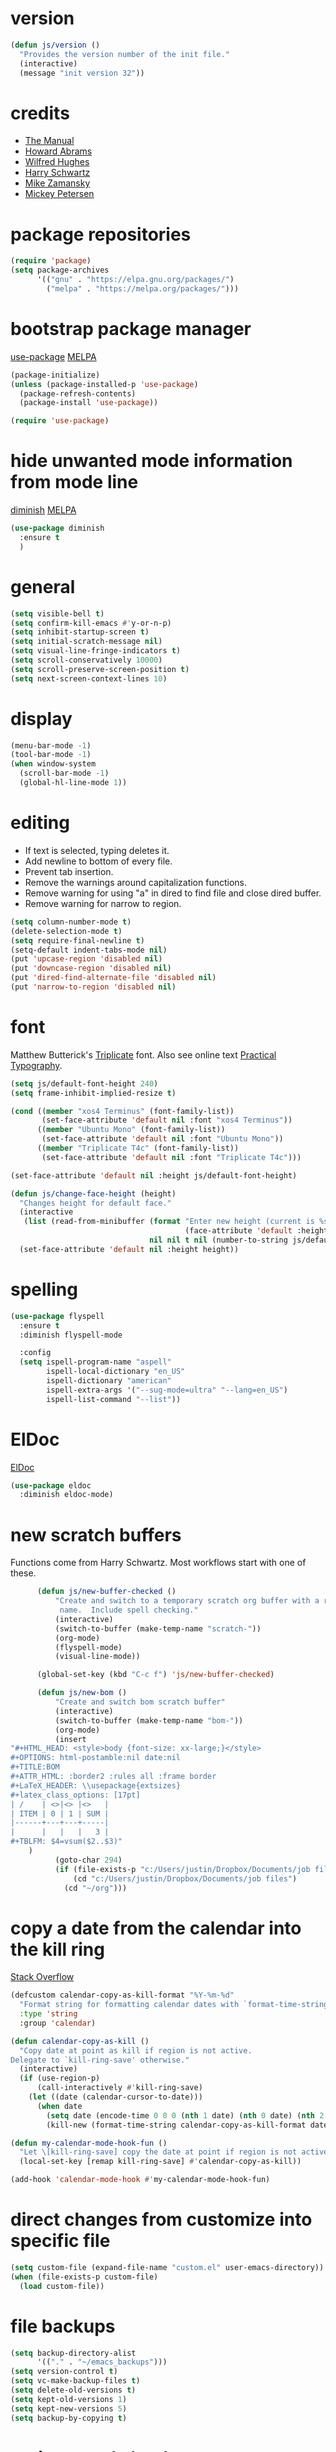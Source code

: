 * version
#+BEGIN_SRC emacs-lisp
  (defun js/version ()
    "Provides the version number of the init file."
    (interactive)
    (message "init version 32"))
#+END_SRC

* credits

+ [[https://www.gnu.org/software/emacs/manual/][The Manual]]
+ [[https://github.com/howardabrams/dot-files/blob/master/emacs.org][Howard Abrams]]
+ [[https://github.com/Wilfred/.emacs.d/blob/gh-pages/init.org][Wilfred Hughes]]
+ [[https://github.com/hrs/dotfiles/blob/master/emacs/.emacs.d/configuration.org][Harry Schwartz]]
+ [[https://github.com/zamansky/using-emacs/blob/master/myinit.org][Mike Zamansky]]
+ [[https://www.masteringemacs.org/][Mickey Petersen]]

* package repositories

#+BEGIN_SRC emacs-lisp
  (require 'package)
  (setq package-archives
        '(("gnu" . "https://elpa.gnu.org/packages/")
          ("melpa" . "https://melpa.org/packages/")))
#+END_SRC


* bootstrap package manager

[[https://github.com/jwiegley/use-package][use-package]] [[https://melpa.org/#/use-package][MELPA]]

#+BEGIN_SRC emacs-lisp
  (package-initialize)
  (unless (package-installed-p 'use-package)
    (package-refresh-contents)
    (package-install 'use-package))

  (require 'use-package)
#+END_SRC


* hide unwanted mode information from mode line

[[https://github.com/myrjola/diminish.el][diminish]] [[https://melpa.org/#/diminish][MELPA]]

#+BEGIN_SRC emacs-lisp
  (use-package diminish
    :ensure t
    )
#+END_SRC

* general

#+BEGIN_SRC emacs-lisp
  (setq visible-bell t)
  (setq confirm-kill-emacs #'y-or-n-p)
  (setq inhibit-startup-screen t)
  (setq initial-scratch-message nil)
  (setq visual-line-fringe-indicators t)
  (setq scroll-conservatively 10000)
  (setq scroll-preserve-screen-position t)
  (setq next-screen-context-lines 10)
#+END_SRC

* display

#+BEGIN_SRC emacs-lisp
  (menu-bar-mode -1)
  (tool-bar-mode -1)
  (when window-system
    (scroll-bar-mode -1)
    (global-hl-line-mode 1))
#+END_SRC

* editing

+ If text is selected, typing deletes it.
+ Add newline to bottom of every file.
+ Prevent tab insertion.
+ Remove the warnings around capitalization functions.
+ Remove warning for using "a" in dired to find file and close dired buffer.
+ Remove warning for narrow to region.

#+BEGIN_SRC emacs-lisp
  (setq column-number-mode t)
  (delete-selection-mode t)
  (setq require-final-newline t)
  (setq-default indent-tabs-mode nil)
  (put 'upcase-region 'disabled nil)
  (put 'downcase-region 'disabled nil)
  (put 'dired-find-alternate-file 'disabled nil)
  (put 'narrow-to-region 'disabled nil)
#+END_SRC

* font

Matthew Butterick's [[https://mbtype.com/fonts/triplicate/][Triplicate]] font.  Also see online text [[https://practicaltypography.com/][Practical Typography]].

#+BEGIN_SRC emacs-lisp
  (setq js/default-font-height 240)
  (setq frame-inhibit-implied-resize t)

  (cond ((member "xos4 Terminus" (font-family-list))
         (set-face-attribute 'default nil :font "xos4 Terminus"))
        ((member "Ubuntu Mono" (font-family-list))
         (set-face-attribute 'default nil :font "Ubuntu Mono"))
        ((member "Triplicate T4c" (font-family-list))
         (set-face-attribute 'default nil :font "Triplicate T4c")))

  (set-face-attribute 'default nil :height js/default-font-height)

  (defun js/change-face-height (height)
    "Changes height for default face."
    (interactive
     (list (read-from-minibuffer (format "Enter new height (current is %s) or press <RET> for default (%s): "
                                         (face-attribute 'default :height) js/default-font-height)
                                 nil nil t nil (number-to-string js/default-font-height))))
    (set-face-attribute 'default nil :height height))
#+END_SRC

* spelling

#+BEGIN_SRC emacs-lisp
  (use-package flyspell
    :ensure t
    :diminish flyspell-mode

    :config
    (setq ispell-program-name "aspell"
          ispell-local-dictionary "en_US"
          ispell-dictionary "american"
          ispell-extra-args '("--sug-mode=ultra" "--lang=en_US")
          ispell-list-command "--list"))
#+END_SRC

* ElDoc

[[https://www.emacswiki.org/emacs/ElDoc][ElDoc]]

#+BEGIN_SRC emacs-lisp
  (use-package eldoc
    :diminish eldoc-mode)
#+END_SRC

* new scratch buffers

Functions come from Harry Schwartz.  Most workflows start with one of these.

#+BEGIN_SRC emacs-lisp
        (defun js/new-buffer-checked ()
            "Create and switch to a temporary scratch org buffer with a random
             name.  Include spell checking."
            (interactive)
            (switch-to-buffer (make-temp-name "scratch-"))
            (org-mode)
            (flyspell-mode)
            (visual-line-mode))

        (global-set-key (kbd "C-c f") 'js/new-buffer-checked)

        (defun js/new-bom ()
            "Create and switch bom scratch buffer"
            (interactive)
            (switch-to-buffer (make-temp-name "bom-"))
            (org-mode)
            (insert
  "#+HTML_HEAD: <style>body {font-size: xx-large;}</style>
  ,#+OPTIONS: html-postamble:nil date:nil
  ,#+TITLE:BOM
  ,#+ATTR_HTML: :border2 :rules all :frame border
  ,#+LaTeX_HEADER: \\usepackage{extsizes}
  ,#+latex_class_options: [17pt]
  | /    | <>|<> |<>   |
  | ITEM | 0 | 1 | SUM |
  |------+---+---+-----|
  |      |   |   |   3 |
  ,#+TBLFM: $4=vsum($2..$3)"
      )
            (goto-char 294)
            (if (file-exists-p "c:/Users/justin/Dropbox/Documents/job files")
                (cd "c:/Users/justin/Dropbox/Documents/job files")
              (cd "~/org")))
#+END_SRC

* copy a date from the calendar into the kill ring

[[https://emacs.stackexchange.com/questions/41978/how-to-retrieve-the-date-under-the-cursor-in-emacs-calendar-as-the-format-day-mo][Stack Overflow]]

#+BEGIN_SRC emacs-lisp
  (defcustom calendar-copy-as-kill-format "%Y-%m-%d"
    "Format string for formatting calendar dates with `format-time-string'."
    :type 'string
    :group 'calendar)

  (defun calendar-copy-as-kill ()
    "Copy date at point as kill if region is not active.
  Delegate to `kill-ring-save' otherwise."
    (interactive)
    (if (use-region-p)
        (call-interactively #'kill-ring-save)
      (let ((date (calendar-cursor-to-date)))
        (when date
          (setq date (encode-time 0 0 0 (nth 1 date) (nth 0 date) (nth 2 date)))
          (kill-new (format-time-string calendar-copy-as-kill-format date))))))

  (defun my-calendar-mode-hook-fun ()
    "Let \[kill-ring-save] copy the date at point if region is not active."
    (local-set-key [remap kill-ring-save] #'calendar-copy-as-kill))

  (add-hook 'calendar-mode-hook #'my-calendar-mode-hook-fun)
#+END_SRC

* direct changes from customize into specific file

#+BEGIN_SRC emacs-lisp
  (setq custom-file (expand-file-name "custom.el" user-emacs-directory))
  (when (file-exists-p custom-file)
    (load custom-file))
#+END_SRC

* file backups

#+BEGIN_SRC emacs-lisp
  (setq backup-directory-alist
        '(("." . "~/emacs_backups")))
  (setq version-control t)
  (setq vc-make-backup-files t)
  (setq delete-old-versions t)
  (setq kept-old-versions 1)
  (setq kept-new-versions 5)
  (setq backup-by-copying t)
#+END_SRC

* various mode hooks

#+BEGIN_SRC emacs-lisp
  (add-hook 'today-visible-calendar-hook 'calendar-mark-today)

  (add-hook 'python-mode-hook
       (lambda ()
         (display-line-numbers-mode 1)))

  (add-hook 'python-mode-hook
            (lambda ()
              (add-to-list 'write-file-functions 'delete-trailing-whitespace)))

  (add-hook 'dired-mode-hook
            (lambda ()
              (dired-hide-details-mode 1)))

  (add-hook 'eshell-mode-hook
            (lambda ()
              (abbrev-mode 1)
              (display-line-numbers-mode 1)))

  (add-hook 'org-mode-hook
            (lambda ()
              (visual-line-mode 1)))
#+END_SRC

* enable recent file tracking

[[https://www.masteringemacs.org/article/find-files-faster-recent-files-package][Mastering Emacs]]

#+BEGIN_SRC emacs-lisp
  (recentf-mode t)
  (setq recentf-max-saved-items 150)
  (global-set-key (kbd "C-x C-r") 'recentf-open-files)
#+END_SRC

* duplicate a line

[[https://stackoverflow.com/a/998472][Stack Overflow]]
Using the [[https://github.com/bbatsov/crux][crux]] implementation.  See section below.

#+BEGIN_SRC emacs-lisp
  (defun js/duplicate-line (arg)
    "Duplicate current line, leaving point in lower line."
    (interactive "*p")

    ;; save the point for undo
    (setq buffer-undo-list (cons (point) buffer-undo-list))

    ;; local variables for start and end of line
    (let ((bol (save-excursion (beginning-of-line) (point)))
          eol)
      (save-excursion

        ;; don't use forward-line for this, because you would have
        ;; to check whether you are at the end of the buffer
        (end-of-line)
        (setq eol (point))

        ;; store the line and disable the recording of undo information
        (let ((line (buffer-substring bol eol))
              (buffer-undo-list t)
              (count arg))
          ;; insert the line arg times
          (while (> count 0)
            (newline)         ;; because there is no newline in 'line'
            (insert line)
            (setq count (1- count)))
          )

        ;; create the undo information
        (setq buffer-undo-list (cons (cons eol (point)) buffer-undo-list)))
      ) ; end-of-let

    ;; put the point in the lowest line and return
    (next-line arg))
#+END_SRC

* delete a line without killing it

[[https://stackoverflow.com/a/35711240][Stack Overflow]]

#+BEGIN_SRC emacs-lisp
  (defun js/delete-current-line ()
    "Delete (not kill) the current line."
    (interactive)
    (save-excursion
      (delete-region
       (progn (forward-visible-line 0) (point))
       (progn (forward-visible-line 1) (point)))))

  (global-set-key (kbd "C-c <deletechar>") 'js/delete-current-line)
#+END_SRC

* copy active region to Windows clipboard

[[https://www.reddit.com/r/emacs/comments/6xryqh/emacs_in_wsl_and_the_windows_clipboard/][Reddit]]

#+BEGIN_SRC emacs-lisp
  (defun js/wsl-copy ()
    (interactive)
    (let ((default-directory "/mnt/c/"))
      (shell-command-on-region (point-min) (point-max) "clip.exe")))
#+END_SRC

* org mode housekeeping

Inspired by Karl Voit's [[https://karl-voit.at/2014/08/10/bookmarks-with-orgmode/][post]], started using org mode for storing bookmarks.  Abrams also
discusses capture templates extensively.  His gentle introduction is  [[http://howardism.org/Technical/Emacs/capturing-intro.html][here]].

I don't want to confirm every time babel evaluates.

#+BEGIN_SRC emacs-lisp
  (setq org-agenda-files (quote ("~/org/ephemera.org" "~/org/kanban.org" "~/org/notes.org")))
  (setq org-export-with-toc nil)
  (setq org-html-postamble nil)
  (setq org-cycle-separator-lines 1)
  (setq org-confirm-babel-evaluate nil)
  (setq org-publish-project-alist
        '(("keyboard"
           :base-directory "~/notes/"
           :exclude "org"
           :include ("keyboard.org")
           :publishing-function org-html-publish-to-html
           :publishing-directory "~/org/html")))

  (setq org-capture-templates
     (quote
      (("e" "TODO ephemera" entry
        (file "~/org/ephemera.org")
        "* TODO %?\nSCHEDULED: %t")
       ("b" "bookmark clipped link" entry
        (file "~/org/notes.org")
        "* [[%?]] \n:PROPERTIES:\n:CREATED: %U\n:END:\n"
        :empty-lines 1)
       ("f" "blood pressure" table-line
        (file "~/org/bp.org")
        "| %^{date}U | %^{sys} | %^{dia} | %^{pulse}")
       )))

  (global-set-key (kbd "C-c c") 'org-capture)

  (org-babel-do-load-languages
   'org-babel-load-languages
   '((emacs-lisp . t)
     (python . t)))

  (put 'org-archive-subtree 'disabled t)

  (defun js/org-export-ascii-to-kill ()
    "Exports current org buffer as ascii to kill ring."
    (interactive)
    (kill-new (org-export-as 'ascii)))
#+END_SRC

* navigation within a file

[[https://github.com/abo-abo/avy][avy]] [[https://melpa.org/#/avy][MELPA]]

#+BEGIN_SRC emacs-lisp
  (use-package avy
    :ensure t
    :bind ("C-c j" . avy-goto-char-timer))
#+END_SRC


* expand region based on context

[[https://github.com/magnars/expand-region.el][expand-region]] [[https://melpa.org/#/expand-region][MELPA]]

#+BEGIN_SRC emacs-lisp
  (use-package expand-region
    :ensure t
    :bind ("C-=" . er/expand-region))
#+END_SRC


* snippets

[[https://github.com/joaotavora/yasnippet][yasnippet]] [[https://melpa.org/#/yasnippet][MELPA]] [[https://github.com/AndreaCrotti/yasnippet-snippets][yasnippet-snippets]] [[https://melpa.org/#/yasnippet-snippets][MELPA]]

#+BEGIN_SRC emacs-lisp
  (use-package yasnippet
      :ensure t
      :diminish yas-minor-mode
      :config
      (when (file-exists-p "~/.emacs.d/local_snippets")
        (setq yas-snippet-dirs (append yas-snippet-dirs
                                       '("~/.emacs.d/local_snippets"))))
      (yas-global-mode 1)
      :bind ("C-<" . yas-insert-snippet))
#+END_SRC

* quick snippets

[[https://github.com/abo-abo/auto-yasnippet][auto-yasnippet]] [[https://melpa.org/#/auto-yasnippet][MELPA]]

#+BEGIN_SRC emacs-lisp
  (use-package auto-yasnippet
    :ensure t
    :bind (("C-c w" . aya-create)
           ("C-c y" . aya-expand)))
#+END_SRC


* editing helpers

[[https://github.com/bbatsov/crux][crux]] [[https://melpa.org/#/crux][MELPA]]

#+BEGIN_SRC emacs-lisp
  (use-package crux
    :ensure t
    :bind (("C-a" . crux-move-beginning-of-line)
           ("S-<return>" . crux-smart-open-line)
           ("C-c d" . crux-duplicate-current-line-or-region)
           ("C-c M-d" . crux-duplicate-and-comment-current-line-or-region)
           ("C-x 4 t" . crux-transpose-windows)
           ("C-c t" . crux-visit-term-buffer)))
#+END_SRC

#+BEGIN_SRC emacs-lisp
  (global-set-key (kbd "M-z") 'zap-up-to-char)
#+END_SRC

* testing packages

[[https://github.com/larstvei/Try][try]] [[https://melpa.org/#/try][MELPA]]

#+BEGIN_SRC emacs-lisp
  (use-package try
    :ensure t)
#+END_SRC

* nicer help

[[https://github.com/Wilfred/helpful][helpful]] [[https://melpa.org/#/helpful][MELPA]]

#+BEGIN_SRC emacs-lisp
  (use-package helpful
    :ensure t
    :bind ("C-c h" . helpful-at-point))
#+END_SRC

* disable mouse

[[https://github.com/purcell/disable-mouse/tree/541363bd6353b8b05375552bab884a6315ea545c][disable-mouse]] [[https://melpa.org/#/disable-mouse][MELPA]]

#+BEGIN_SRC emacs-lisp
  (use-package disable-mouse
    :ensure t
    :diminish disable-mouse-global-mode
    :config
    (global-disable-mouse-mode))
#+END_SRC

* ibuffer

Mike Zamansky [[https://github.com/zamansky/using-emacs/blob/master/myinit.org][init]] [[https://cestlaz-nikola.github.io/posts/using-emacs-34-ibuffer-emmet/#.W6evkrQpA5k][video]]

#+BEGIN_SRC emacs-lisp
    (global-set-key (kbd "C-x C-b") 'ibuffer)
    (setq ibuffer-saved-filter-groups
          (quote (("default"
                   ("dired" (mode . dired-mode))
                   ("org" (mode . org-mode))
                   ("python" (mode . python-mode))
                   ("elisp" (or (mode . emacs-lisp-mode)
                                (mode . lisp-interaction-mode)))
                   ("html" (mode . mhtml-mode))
                   ("css" (mode . css-mode))
                   ("javascript" (mode . js-mode))
                   ("exwm" (mode . exwm-mode))
                   ("eshell" (mode . eshell-mode))
                   ("magit" (or (mode . magit-status-mode)
                                (mode . magit-process-mode)
                                (mode . magit-diff-mode)))
                   ("help" (or (mode . helpful-mode)
                               (mode . Info-mode)
                               (mode . help-mode)))
                   ("message" (mode . message-mode))))))
    (add-hook 'ibuffer-mode-hook
              (lambda ()
                (ibuffer-auto-mode 1)
                (ibuffer-switch-to-saved-filter-groups "default")
                (define-key ibuffer-mode-map (kbd "(")
                  'ibuffer-switch-format)))
    (setq ibuffer-show-empty-filter-groups nil)
    (setq ibuffer-formats '((mark modified read-only locked " "
                                  (name 16 -1))
                            (mark modified read-only locked " "
                                  (name 18 18 :left :elide)
                                  " "
                                  (size 9 -1 :right)
                                  " "
                                  (mode 16 16 :left :elide)
                                  " " filename-and-process)))

#+END_SRC

* smartparens

[[https://github.com/Fuco1/smartparens][smartparens]] [[http://melpa.org/#/smartparens][MELPA]]

Helpful blog post [[https://ebzzry.io/en/emacs-pairs/][here]].

Instructions on disabling inch marks in org mode are [[https://github.com/Fuco1/smartparens/wiki/Permissions][here]].

#+BEGIN_SRC emacs-lisp
  (use-package smartparens-config
    :ensure smartparens
    :diminish smartparens-mode
    :config
    (smartparens-global-mode t)
    (show-smartparens-global-mode t)
    (sp-local-pair 'org-mode "\"" "\"" :actions nil)
    (sp-local-pair 'message-mode "\"" "\"" :actions nil))

  (global-set-key (kbd "C-<left>") 'sp-backward-slurp-sexp)
  (global-set-key (kbd "C-<right>") 'sp-forward-slurp-sexp)
#+END_SRC

* ivy

[[https://github.com/abo-abo/swiper][Ivy]] [[https://melpa.org/#/counsel][MELPA]]

I had been using a combination of C-r for isearch and C-s for swiper.  Watching [[https://youtu.be/y6_bmcd3nis][this]] video by Protesilaos Stavrou motivated me to fix this.  His videos are helpful along with his [[https://protesilaos.com/dotemacs/][dotfiles]].

#+BEGIN_SRC emacs-lisp
  (use-package counsel
    :ensure t
    :diminish counsel-mode
    :bind
    ("M-y" . counsel-yank-pop)
    ("M-x" . counsel-M-x)
    ("C-x C-f" . counsel-find-file))

  (use-package ivy
    :ensure t
    :diminish ivy-mode
    :bind
    ("C-x b" . ivy-switch-buffer)
    :config
    (ivy-mode 1)
    (counsel-mode 1)
    (setq ivy-use-virtual-buffers t)
    (setq ivy-display-style 'fancy))

  (use-package swiper
    :ensure t
    :bind
    ("C-z" . swiper))
#+END_SRC

* upcase table

#+BEGIN_SRC emacs-lisp
  (defun js/upcase-table ()
    "Makes all text in an org table upper case."
    (interactive)
    (when (org-at-table-p)
      (upcase-region (org-table-begin) (org-table-end))))
#+END_SRC

* mail

#+BEGIN_SRC emacs-lisp
  (use-package sendmail
    :commands
    (mail-send)
    :init
    (setq mailclient-place-body-on-clipboard-flag nil)
    (setq message-kill-buffer-query nil)
    (setq send-mail-function (quote mailclient-send-it))
    (setq message-required-headers (quote ((optional . References))))
    (defun js/message-upcase-subject ()
    "Capitalize the subject of a mail message."
    (interactive)
    (save-excursion
      (beginning-of-buffer)
      (if (re-search-forward "^Subject:\\(.+\\)$" nil t 1)
          (upcase-region (match-beginning 1) (match-end 1)))))
    (defun js/mail-send-and-kill (arg)
      "Send a message and dispose of the buffer."
      (interactive "P")
      (when arg
          (js/message-upcase-subject))
      (set-visited-file-name nil t)
      (mail-send)
      (message-kill-buffer))
    (add-hook 'message-mode-hook
              (lambda ()
                (define-key message-mode-map (kbd "C-c s")
                  'js/mail-send-and-kill)))
    :hook
    ((message-mode . turn-on-orgtbl)
     (message-mode . turn-on-orgstruct++)
     (message-mode . turn-off-auto-fill)
     (message-mode . turn-on-flyspell))
  )
#+END_SRC

* recentf-ext

This [[https://twitter.com/xenodium/status/1082020496466690048][tweet]] from Alvaro Ramirez came right when I was thinking about how to quickly get to directories without using bookmarks.

[[https://github.com/rubikitch/recentf-ext/tree/450de5f8544ed6414e88d4924d7daa5caa55b7fe][recentf-ext]] [[https://melpa.org/#/recentf-ext][MELPA]]

#+BEGIN_SRC emacs-lisp
  (use-package recentf-ext
    :ensure t)
#+END_SRC

* store job numbers in registers

#+BEGIN_SRC emacs-lisp
  (defun js/set-job-register (job)
    (interactive "sJob: ")
    (let ((job (upcase job)))
      (set-register ?j job)
      (set-register ?J (concat job " SPECIAL PARTS.pdf"))))
#+END_SRC

* make comma separated lists of tags

[[https://stackoverflow.com/questions/17922208/emacs-convert-items-on-separate-lines-to-a-comma-separated-list][Stack Overflow]]

#+BEGIN_SRC emacs-lisp
  (defun js/sort-comma (reverse beg end)
    "Take a list of tags one per line, capitalize them, sort them,
     then replace the line breaks with commas."
    (interactive "P\nr")
    (upcase-region beg end)
    (sort-lines reverse beg end)
    (save-excursion
      (save-restriction
        (narrow-to-region beg end)
        (end-of-buffer)
        (beginning-of-line)
        (insert "and ")
        (beginning-of-buffer)
        (while (search-forward "\n" nil t)
          (replace-match ", "))
        )))
#+END_SRC

* ace-window

[[https://github.com/abo-abo/ace-window][ace-window]] [[https://melpa.org/#/ace-window][MELPA]]

[[https://youtu.be/D6OUMVbPKSA][Mike Zamansky video]]
[[https://youtu.be/nKCKuRuvAOw][Sacha Chua video]]

#+BEGIN_SRC emacs-lisp
  (use-package ace-window
    :ensure t
    :config
    (setq aw-keys '(?a ?s ?d ?f ?k ?l ?\;))
    (setq aw-char-position (quote left))
    (custom-set-faces
     '(aw-leading-char-face ((t (:foreground "red" :height 3.0)))))
    :bind ("<f16>" . ace-window))
#+END_SRC

* stripe region or table

#+BEGIN_SRC emacs-lisp
  (defvar js-hi '(:background "dim grey"))

  (defun js/stripe-region (start end)
    "Stripe alternate lines of region."
    (interactive "r")
    (save-excursion
      (goto-char start)
      (while (< (point) end)
        (let ((o (make-overlay (line-beginning-position) (line-end-position))))
          (overlay-put o 'js t)
          (overlay-put o 'face js-hi))
        (forward-line 2))))

  (defun js/stripe-table ()
    "Stripe alternate lines of org-table"
    (interactive)
    (when (org-at-table-p)
      (js/stripe-region (org-table-begin) (org-table-end))))

  (defun js/stripe-remove ()
    "Remove stripes."
    (interactive)
    (remove-overlays nil nil 'js t))
#+END_SRC

* pinned buffer minor mode

Wrapper for easily pinning a buffer to a window.  Found it [[https://github.com/carrete/.emacs.d/blob/master/lisp/setup-pinned-buffer-mode.el][here]].  Still working on window management in emacs.

#+BEGIN_SRC emacs-lisp
  (define-minor-mode pinned-buffer-mode
    "Pin the current buffer to the selected window."
    nil " P" nil
    (set-window-dedicated-p (selected-window) pinned-buffer-mode))

  (global-set-key (kbd "C-c p") 'pinned-buffer-mode)

  (provide 'setup-pinned-buffer-mode)
#+END_SRC

* window management
This reddit [[https://www.reddit.com/r/emacs/comments/24zu2a/how_do_i_stop_emacs_from_taking_over_my_split/][thread]] was helpful.  Elisp [[https://www.gnu.org/software/emacs/manual/html_node/elisp/The-Zen-of-Buffer-Display.html#The-Zen-of-Buffer-Display][manual]] has details.
Another helpful reddit [[https://www.reddit.com/r/emacs/comments/cpdr6m/any_additional_docstutorials_on_displaybuffer_and/][thread]].

#+BEGIN_SRC emacs-lisp
  (defun js/split-right-34 ()
    "Splits window right using three quarters of the available space."
    (interactive)
    (split-window-right (floor (* .75 (window-total-width)))))

  (defun js/split-below-34 ()
    "Splits window below using three quarters of the available space."
    (interactive)
    (split-window-below (floor (* .75 (window-total-height)))))

  (defun js/triple ()
    "Splits window into three panes with the middle taking 50%."
    (interactive)
    (delete-other-windows)
    (let ((width (floor (* .25 (frame-width)))))
      (split-window nil width "left" nil)
      (other-window 1)
      (split-window nil (* -1 width) "right" nil)))

  (setq display-buffer-alist
        '(("\\*Help" (display-buffer-same-window))
          ("\\*Apropos" (display-buffer-same-window))
          ("\\*helpful" (display-buffer-same-window))
          ("\\*ivy-occur" (display-buffer-same-window))
          ("\\*info" (display-buffer-same-window display-buffer-use-some-window))
          ("\\*Python" (display-buffer-use-some-window))))
#+END_SRC

* reformatter

[[https://github.com/purcell/reformatter.el][reformatter]] [[http://stable.melpa.org/#/reformatter][MELPA]]

Add a directory local to assign a value to commands.

#+BEGIN_SRC emacs-lisp
  (use-package reformatter
    :ensure t
    :config
    (defcustom black-command nil
      "Path to black executable")
    (reformatter-define black
      :program (if black-command
                   black-command
                 (concat default-directory "env/bin/black"))
      :args '("-"))
    (defcustom sqlformat-command nil
      "Path to sqlformat executable")
    (reformatter-define sqlformat
      :program (if sqlformat-command
                   sqlformat-command
                 (concat default-directory "env/bin/sqlformat"))
      :args '("-r" "-k" "upper" "--wrap_after" "80" "-")))
#+END_SRC

* compilation

Found [[https://stackoverflow.com/questions/11043004/emacs-compile-buffer-auto-close][this]] Stack Overflow post regarding compilation-finish-functions.  Mickey Peterson has more information about compilation [[https://masteringemacs.org/article/compiling-running-scripts-emacs][here]].

#+BEGIN_SRC emacs-lisp
  (defun js/focus-compile-window (buffer msg)
    (select-window (get-buffer-window buffer)))

  (add-hook 'compilation-finish-functions 'js/focus-compile-window)

  (global-set-key (kbd "C-c r") 'recompile)
#+END_SRC

* calc

m m and Z P will clobber this with calc.el (like custom.el).

#+BEGIN_SRC emacs-lisp
  (setq calc-display-trail nil)
  (setq calc-frac-format '("+/" nil))
  (setq calc-algebraic-mode t)

  (put 'calc-define 'calc-myround '(progn
   (defun calc-myround nil (interactive) (calc-wrapper (calc-enter-result 1 "sec" (cons (quote calcFunc-sec) (calc-top-list-n 1)))))
   (put 'calc-myround 'calc-user-defn 't)
   (defun calcFunc-sec (x) (math-check-const x t) (math-normalize (list
    (quote /) (list (quote calcFunc-round) (list (quote *) 64 x)) 64)))
   (put 'calcFunc-sec 'calc-user-defn '(/ (calcFunc-round (* 64 (var x
    var-x))) 64))
   (define-key calc-mode-map "ze" 'calc-myround)
  ))
#+END_SRC

* theme

Protesilaos Stavrou has published his accessible [[https://gitlab.com/protesilaos/modus-themes][themes]] on MELPA.  They are on display in his Emacs [[https://www.youtube.com/channel/UC0uTPqBCFIpZxlz_Lv1tk_g][videos]].

#+BEGIN_SRC emacs-lisp
  (use-package modus-operandi-theme
    :ensure t)

  (use-package modus-vivendi-theme
    :ensure t)

  (load-theme 'modus-vivendi)

  (defun prot/modus-themes-toggle ()
      "Simplistic toggle for my Modus Themes.  All it does is check
  if `modus-operandi' (light version) is active and if so switch to
  `modus-vivendi' (dark version).  Else it switches to the light
  theme."
      (interactive)
      (if (eq (car custom-enabled-themes) 'modus-operandi)
          (load-theme 'modus-vivendi t)
        (load-theme 'modus-operandi t)))
#+END_SRC

* elfeed

[[https://github.com/skeeto/elfeed][elfeed]] [[https://melpa.org/#/elfeed][MELPA]]

#+BEGIN_SRC emacs-lisp
  (use-package elfeed
    :ensure t)
#+END_SRC

[[https://github.com/remyhonig/elfeed-org][elfeed-org]] [[https://melpa.org/#/elfeed-org][MELPA]]

#+BEGIN_SRC emacs-lisp
  (use-package elfeed-org
    :ensure t
    :config
    (elfeed-org)
    (setq rmh-elfeed-org-files (list "~/org/elfeed.org")))
#+END_SRC

* stop emacs from exiting with a clock running
#+BEGIN_SRC emacs-lisp
  (add-hook 'kill-emacs-query-functions
            (lambda ()
              (if (and (fboundp 'org-clocking-p)
                       (org-clocking-p))
                  (progn (message "clocked-in")
                         nil)
                t)))
#+END_SRC

* build a SQL IN clause from lines of text
#+BEGIN_SRC emacs-lisp
  (defun js/in-clause-builder ()
    "Creates a SQL IN clause from each line in a buffer and adds to kill ring."
    (interactive)
    (beginning-of-buffer)
    (while (re-search-forward "^\\(.+\\)$" nil t)
      (replace-match "'\\1'," nil nil))
    (delete-backward-char 1)
    (insert ")")
    (beginning-of-buffer)
    (insert "IN\n(")
    (end-of-buffer)
    (copy-region-as-kill (point-min) (point-max)))
#+END_SRC

* winner mode
#+BEGIN_SRC emacs-lisp
(winner-mode)
#+END_SRC

* GPG

EPG tells gpg agent pinentry is loopback, gpg-agent returns responsibility
for passphrase back to EPG.  EPG prompts at the minibuffer.

#+BEGIN_SRC emacs-lisp
(setq epg-pinentry-mode 'loopback)
#+END_SRC

* company

[[http://company-mode.github.io/][web]] [[https://melpa.org/#/company][MELPA]]

I've generally tried to avoid completions flashing on the screen but Tony Adlon's
[[https://youtu.be/96jn5A73-oQ][video]] convinced me to try company.

#+BEGIN_SRC emacs-lisp
  (use-package company
    :ensure t
    :diminish company-mode)
  (add-hook 'after-init-hook 'global-company-mode)
#+END_SRC

* slime

[[https://github.com/slime/slime][web]] [[https://melpa.org/#/slime][MELPA]]

#+BEGIN_SRC emacs-lisp
  (use-package slime
    :ensure t
    :config
    (setq inferior-lisp-program "sbcl"))
#+END_SRC

[[https://github.com/anwyn/slime-company][web]] [[https://melpa.org/#/slime-company][MELPA]]

#+BEGIN_SRC emacs-lisp
  (use-package slime-company
    :ensure t
    :after (slime company)
    :config
    (setq slime-company-completion 'fuzzy
          slime-company-after-completion 'slime-company-just-one-space)
    (add-to-list 'company-backends 'company-slime))
#+END_SRC
